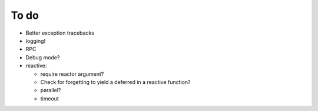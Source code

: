 To do
=====
* Better exception tracebacks
* logging!
* RPC
* Debug mode?
* reactive:

  * require reactor argument?
  * Check for forgetting to yield a deferred in a reactive function?
  * parallel?
  * timeout

